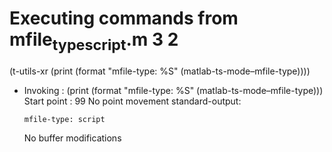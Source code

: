 #+startup: showall

* Executing commands from mfile_type_script.m:3:2:

  (t-utils-xr (print (format "mfile-type: %S" (matlab-ts-mode--mfile-type))))

- Invoking      : (print (format "mfile-type: %S" (matlab-ts-mode--mfile-type)))
  Start point   :   99
  No point movement
  standard-output:
  #+begin_example
mfile-type: script
  #+end_example
  No buffer modifications
